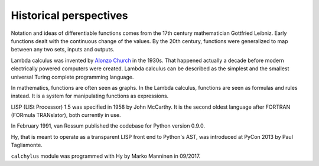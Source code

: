 
Historical perspectives
=======================

Notation and ideas of differentiable functions comes from the 17th century
mathematician Gottfried Leibniz. Early functions dealt with the continuous
change of the values. By the 20th century, functions were generalized to map
between any two sets, inputs and outputs.

Lambda calculus was invented by
`Alonzo Church <https://en.wikipedia.org/wiki/Alonzo_Church>`__ in the 1930s.
That happened actually a decade before modern electrically powered computers
were created. Lambda calculus can be described as the simplest and the smallest
universal Turing complete programming language.

In mathematics, functions are often seen as graphs. In the Lambda calculus,
functions are seen as formulas and rules instead. It is a system for
manipulating functions as expressions.

LISP (LISt Processor) 1.5 was specified in 1958 by John McCarthy. It is the
second oldest language after FORTRAN (FORmula TRANslator), both currently in use.

In February 1991, van Rossum published the codebase for Python version 0.9.0.

Hy, that is meant to operate as a transparent LISP front end to Python's AST,
was introduced at PyCon 2013 by Paul Tagliamonte.

``calchylus`` module was programmed with Hy by Marko Manninen in 09/2017.
